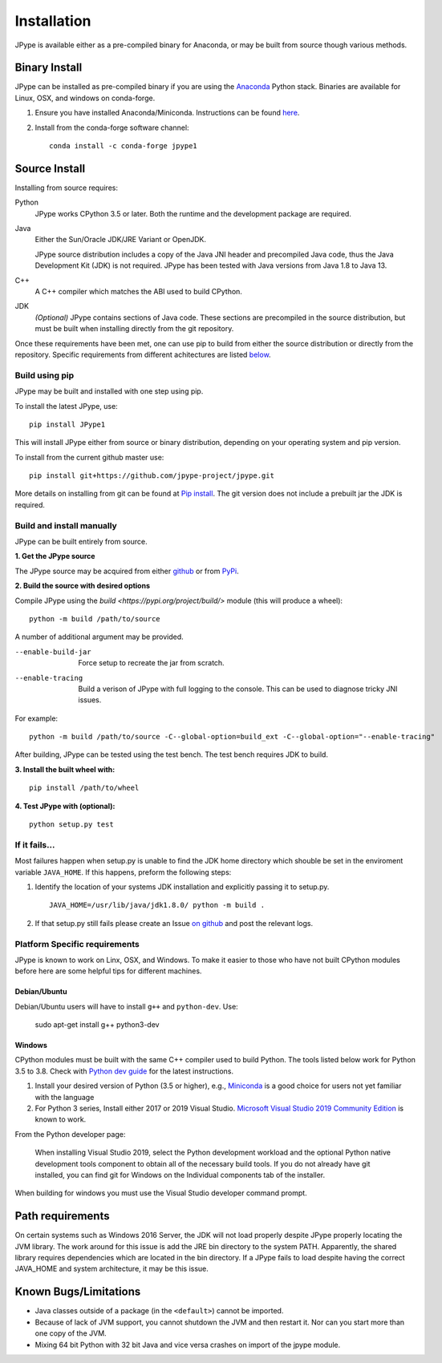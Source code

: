 Installation
============

JPype is available either as a pre-compiled binary for Anaconda, or may be
built from source though various methods.


Binary Install
--------------

JPype can be installed as pre-compiled binary if you are using the `Anaconda
<https://anaconda.org>`_ Python stack. Binaries are available for Linux, OSX,
and windows on conda-forge.

1. Ensure you have installed Anaconda/Miniconda. Instructions can be found
   `here <http://conda.pydata.org/docs/install/quick.html>`__.
2. Install from
   the conda-forge software channel::

    conda install -c conda-forge jpype1


Source Install
--------------

Installing from source requires:

Python
  JPype works CPython 3.5 or later. Both the runtime and the development
  package are required.

Java
  Either the Sun/Oracle JDK/JRE Variant or OpenJDK.

  JPype source distribution includes a copy of the Java JNI header
  and precompiled Java code, thus the Java Development Kit (JDK) is not required.
  JPype has been tested with Java versions from Java 1.8 to Java 13.

C++
  A C++ compiler which matches the ABI used to build CPython.

JDK
  *(Optional)* JPype contains sections of Java code. These sections are
  precompiled in the source distribution, but must be built when installing 
  directly from the git repository.

Once these requirements have been met, one can use pip to build from either the
source distribution or directly from the repository.  Specific requirements from
different achitectures are listed below_.


Build using pip
~~~~~~~~~~~~~~~

JPype may be built and installed with one step using pip.

To install the latest JPype, use: ::

  pip install JPype1

This will install JPype either from source or binary distribution, depending on
your operating system and pip version.

To install from the current github master use: ::

  pip install git+https://github.com/jpype-project/jpype.git

More details on installing from git can be found at `Pip install
<https://pip.pypa.io/en/stable/reference/pip_install/#git>`__.  The git version
does not include a prebuilt jar the JDK is required.


Build and install manually
~~~~~~~~~~~~~~~~~~~~~~~~~~

JPype can be built entirely from source.

**1. Get the JPype source**

The JPype source may be acquired from either 
`github <https://github.com/jpype-project/jpype>`__ or
from `PyPi <http://pypi.python.org/pypi/JPype1>`__. 

**2. Build the source with desired options**

Compile JPype using the `build <https://pypi.org/project/build/>` module (this will produce a wheel): ::

  python -m build /path/to/source

A number of additional argument may be provided.

--enable-build-jar   Force setup to recreate the jar from scratch. 
--enable-tracing     Build a verison of JPype with full logging to the 
                     console. This can be used to diagnose tricky JNI
                     issues.

For example::

    python -m build /path/to/source -C--global-option=build_ext -C--global-option="--enable-tracing"

After building, JPype can be tested using the test bench. The test
bench requires JDK to build.

**3. Install the built wheel with:** ::

    pip install /path/to/wheel

**4. Test JPype with (optional):** ::

    python setup.py test



If it fails...
~~~~~~~~~~~~~~

Most failures happen when setup.py is unable to find the JDK home directory
which shouble be set in the enviroment variable ``JAVA_HOME``.  If this
happens, preform the following steps:

1. Identify the location of your systems JDK installation and explicitly passing
   it to setup.py. ::

     JAVA_HOME=/usr/lib/java/jdk1.8.0/ python -m build .

2. If that setup.py still fails please create an Issue `on
   github <https://github.com/jpype-project/jpype/issues?state=open>`__ and
   post the relevant logs.


.. _below:

Platform Specific requirements
~~~~~~~~~~~~~~~~~~~~~~~~~~~~~~

JPype is known to work on Linx, OSX, and Windows.  To make it easier to those
who have not built CPython modules before here are some helpful tips for
different machines.

Debian/Ubuntu
:::::::::::::

Debian/Ubuntu users will have to install ``g++`` and ``python-dev``.
Use:

    sudo apt-get install g++ python3-dev

Windows
:::::::

CPython modules must be built with the same C++ compiler used to build Python.
The tools listed below work for Python 3.5 to 3.8.  Check with `Python dev guide
<https://devguide.python.org/setup/>`_ for the latest instructions.

1. Install your desired version of Python (3.5 or higher), e.g., `Miniconda
   <https://docs.conda.io/en/latest/miniconda.html#windows-installers>`_ is a good choice for users not yet
   familiar with the language
2. For Python 3 series, Install either 2017 or 2019 Visual Studio.
   `Microsoft Visual Studio 2019 Community Edition
   <https://visualstudio.microsoft.com/downloads/>`_ is known to work.

From the Python developer page: 

   When installing Visual Studio 2019, select the Python development workload and
   the optional Python native development tools component to obtain all of the
   necessary build tools. If you do not already have git installed, you can find
   git for Windows on the Individual components tab of the installer.

When building for windows you must use the Visual Studio developer command
prompt.


Path requirements
-----------------

On certain systems such as Windows 2016 Server, the JDK will not load properly
despite JPype properly locating the JVM library.  The work around for this 
issue is add the JRE bin directory to the system PATH.  Apparently, the 
shared library requires dependencies which are located in the bin directory.
If a JPype fails to load despite having the correct JAVA_HOME and 
system architecture, it may be this issue.


Known Bugs/Limitations
----------------------

-  Java classes outside of a package (in the ``<default>``) cannot be
   imported.
-  Because of lack of JVM support, you cannot shutdown the JVM and then
   restart it.  Nor can you start more than one copy of the JVM.
-  Mixing 64 bit Python with 32 bit Java and vice versa crashes on import 
   of the jpype module.
